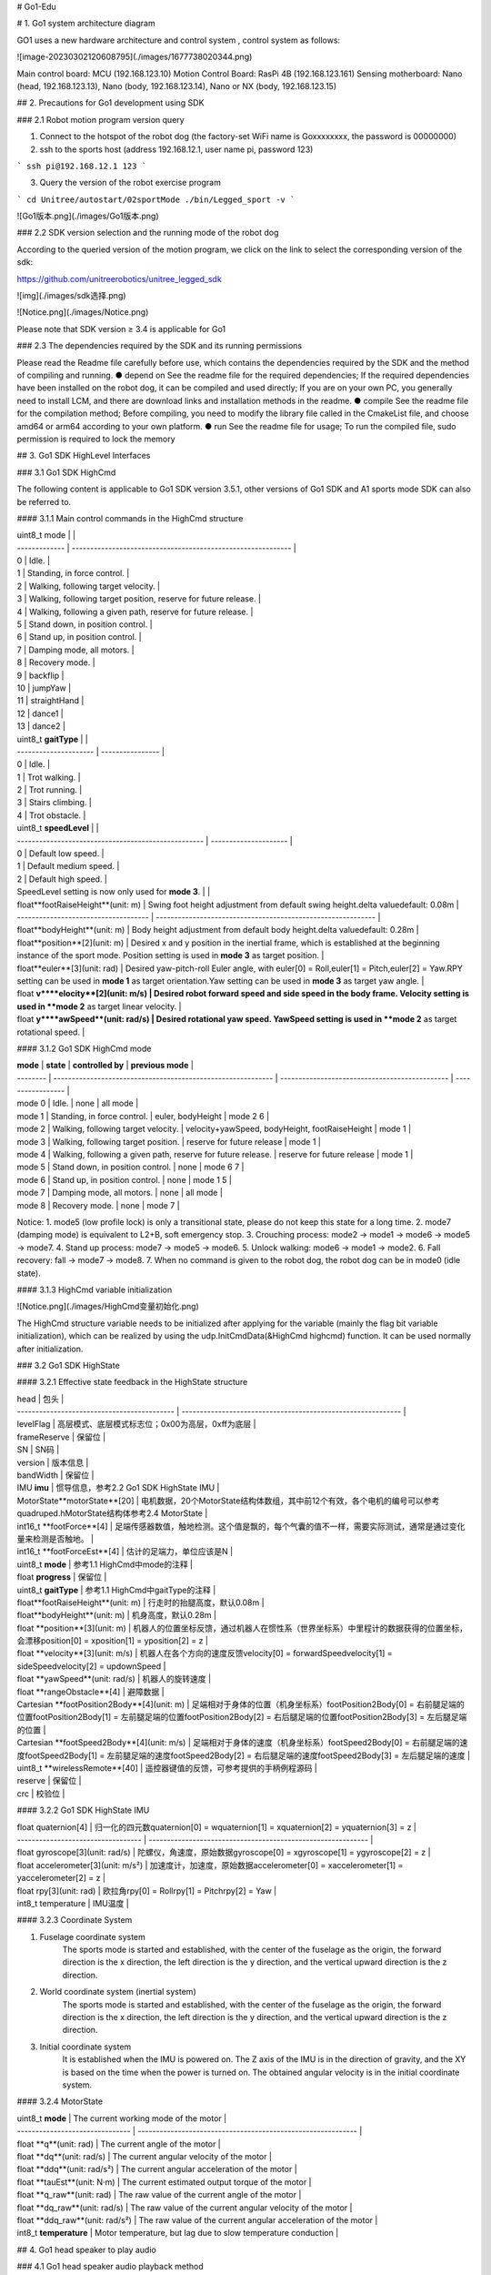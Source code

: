 

# Go1-Edu

# 1. Go1 system architecture diagram

GO1  uses  a new hardware architecture and control  system  , control  system  as follows:

![image-20230302120608795](./images/1677738020344.png)

Main control board: MCU (192.168.123.10)
Motion Control Board: RasPi 4B (192.168.123.161)
Sensing motherboard: Nano (head, 192.168.123.13), Nano (body, 192.168.123.14), Nano or NX (body, 192.168.123.15)



## 2. Precautions for Go1 development using SDK

### 2.1 Robot motion program version query

1. Connect to the hotspot of the robot dog (the factory-set WiFi name is Goxxxxxxxx, the password is 00000000)
2. ssh to the sports host (address 192.168.12.1, user name pi, password 123)

```
ssh pi@192.168.12.1
123
```

3. Query the version of the  robot exercise program

```
cd Unitree/autostart/02sportMode
./bin/Legged_sport -v   
```

![Go1版本.png](./images/Go1版本.png)

### 2.2 SDK version selection and the running mode of the robot dog

According to the queried version of the motion program, we click on the link to select the corresponding version of the sdk:

https://github.com/unitreerobotics/unitree_legged_sdk

![img](./images/sdk选择.png)

![Notice.png](./images/Notice.png)

Please note that SDK version ≥ 3.4 is applicable for Go1

### 2.3 The dependencies required by the SDK and its running permissions

Please read the Readme file carefully before use, which contains the dependencies required by the SDK and the method of compiling and running.
● depend on
See the readme file for the required dependencies;
If the required dependencies have been installed on the robot dog, it can be compiled and used directly;
If you are on your own PC, you generally need to install LCM, and there are download links and installation methods in the readme.
● compile
See the readme file for the compilation method;
Before compiling, you need to modify the library file called in the CmakeList file, and choose amd64 or arm64 according to your own platform.
● run
See the readme file for usage;
To run the compiled file, sudo permission is required to lock the memory

## 3. Go1 SDK HighLevel Interfaces

### 3.1 Go1 SDK HighCmd

The following content is applicable to Go1 SDK version 3.5.1, other versions of Go1 SDK and A1 sports mode SDK can also be referred to.

#### 3.1.1  Main control commands in the HighCmd structure



| uint8_t  mode |                                                              |
| ------------- | ------------------------------------------------------------ |
| 0             | Idle.                                                        |
| 1             | Standing, in force control.                                  |
| 2             | Walking, following target velocity.                          |
| 3             | Walking, following target position, reserve for future release. |
| 4             | Walking, following a given path, reserve for future release. |
| 5             | Stand down, in position control.                             |
| 6             | Stand up, in position control.                               |
| 7             | Damping mode, all motors.                                    |
| 8             | Recovery mode.                                               |
| 9             | backflip                                                     |
| 10            | jumpYaw                                                      |
| 11            | straightHand                                                 |
| 12            | dance1                                                       |
| 13            | dance2                                                       |

| uint8_t  **gaitType** |                  |
| --------------------- | ---------------- |
| 0                     | Idle.            |
| 1                     | Trot walking.    |
| 2                     | Trot running.    |
| 3                     | Stairs climbing. |
| 4                     | Trot obstacle.   |

| uint8_t  **speedLevel**                             |                       |
| --------------------------------------------------- | --------------------- |
| 0                                                   | Default low speed.    |
| 1                                                   | Default medium speed. |
| 2                                                   | Default high speed.   |
| SpeedLevel setting is now only used for **mode 3**. |                       |



| float**footRaiseHeight**(unit: m)    | Swing foot height adjustment from default swing height.delta valuedefault: 0.08m |
| ------------------------------------ | ------------------------------------------------------------ |
| float**bodyHeight**(unit: m)         | Body height adjustment from default body height.delta valuedefault: 0.28m |
| float**position**[2](unit: m)        | Desired x and y position in the inertial frame, which is established at the beginning instance of the sport mode. Position setting is used in **mode 3** as target position. |
| float**euler**[3](unit: rad)         | Desired yaw-pitch-roll Euler angle, with euler[0] = Roll,euler[1] = Pitch,euler[2] = Yaw.RPY setting can be used in **mode 1** as target orientation.Yaw setting can be used in **mode 3** as target yaw angle. |
| float **v****elocity**[2](unit: m/s) | Desired robot forward speed and side speed in the body frame. Velocity setting is used in **mode 2** as target linear velocity. |
| float **y****awSpeed**(unit: rad/s)  | Desired rotational yaw speed. YawSpeed setting is used in **mode 2** as target rotational speed. |



#### 3.1.2  Go1 SDK HighCmd mode

| **mode** | **state**                                                    | **controlled by**                              | **previous mode** |
| -------- | ------------------------------------------------------------ | ---------------------------------------------- | ----------------- |
| mode 0   | Idle.                                                        | none                                           | all mode          |
| mode 1   | Standing, in force control.                                  | euler, bodyHeight                              | mode 2 6          |
| mode 2   | Walking, following target velocity.                          | velocity+yawSpeed, bodyHeight, footRaiseHeight | mode 1            |
| mode 3   | Walking, following target position.                          | reserve for future release                     | mode 1            |
| mode 4   | Walking, following a given path, reserve for future release. | reserve for future release                     | mode 1            |
| mode 5   | Stand down, in position control.                             | none                                           | mode 6 7          |
| mode 6   | Stand up, in position control.                               | none                                           | mode 1 5          |
| mode 7   | Damping mode, all motors.                                    | none                                           | all mode          |
| mode 8   | Recovery mode.                                               | none                                           | mode 7            |

Notice:
1. mode5 (low profile lock) is only a transitional state, please do not keep this state for a long time.
2. mode7 (damping mode) is equivalent to L2+B, soft emergency stop.
3. Crouching process: mode2 -> mode1 -> mode6 -> mode5 -> mode7.
4. Stand up process: mode7 -> mode5 -> mode6.
5. Unlock walking: mode6 -> mode1 -> mode2.
6. Fall recovery: fall -> mode7 -> mode8.
7. When no command is given to the robot dog, the robot dog can be in mode0 (idle state).

#### 3.1.3 HighCmd variable initialization

![Notice.png](./images/HighCmd变量初始化.png)



The HighCmd structure variable needs to be initialized after applying for the variable (mainly the flag bit variable initialization), which can be realized by using the udp.InitCmdData(&HighCmd highcmd) function. It can be used normally after initialization.

### 3.2 Go1 SDK HighState

#### 3.2.1 Effective state feedback in the HighState structure

| head                                        | 包头                                                         |
| ------------------------------------------- | ------------------------------------------------------------ |
| levelFlag                                   | 高层模式、底层模式标志位；0x00为高层，0xff为底层             |
| frameReserve                                | 保留位                                                       |
| SN                                          | SN码                                                         |
| version                                     | 版本信息                                                     |
| bandWidth                                   | 保留位                                                       |
| IMU **imu**                                 | 惯导信息，参考2.2 Go1 SDK HighState IMU                      |
| MotorState**motorState**[20]                | 电机数据，20个MotorState结构体数组，其中前12个有效，各个电机的编号可以参考quadruped.hMotorState结构体参考2.4 MotorState |
| int16_t **footForce**[4]                    | 足端传感器数值，触地检测。这个值是飘的，每个气囊的值不一样，需要实际测试，通常是通过变化量来检测是否触地。 |
| int16_t **footForceEst**[4]                 | 估计的足端力，单位应该是N                                    |
| uint8_t **mode**                            | 参考1.1 HighCmd中mode的注释                                  |
| float **progress**                          | 保留位                                                       |
| uint8_t **gaitType**                        | 参考1.1 HighCmd中gaitType的注释                              |
| float**footRaiseHeight**(unit: m)           | 行走时的抬腿高度，默认0.08m                                  |
| float**bodyHeight**(unit: m)                | 机身高度，默认0.28m                                          |
| float **position**[3](unit: m)              | 机器人的位置坐标反馈，通过机器人在惯性系（世界坐标系）中里程计的数据获得的位置坐标，会漂移position[0] = xposition[1] = yposition[2] = z |
| float **velocity**[3](unit: m/s)            | 机器人在各个方向的速度反馈velocity[0] = forwardSpeedvelocity[1] = sideSpeedvelocity[2] = updownSpeed |
| float **yawSpeed**(unit: rad/s)             | 机器人的旋转速度                                             |
| float **rangeObstacle**[4]                  | 避障数据                                                     |
| Cartesian **footPosition2Body**[4](unit: m) | 足端相对于身体的位置（机身坐标系）footPosition2Body[0] = 右前腿足端的位置footPosition2Body[1] = 左前腿足端的位置footPosition2Body[2] = 右后腿足端的位置footPosition2Body[3] = 左后腿足端的位置 |
| Cartesian **footSpeed2Body**[4](unit: m/s)  | 足端相对于身体的速度（机身坐标系）footSpeed2Body[0] = 右前腿足端的速度footSpeed2Body[1] = 左前腿足端的速度footSpeed2Body[2] = 右后腿足端的速度footSpeed2Body[3] = 左后腿足端的速度 |
| uint8_t **wirelessRemote**[40]              | 遥控器键值的反馈，可参考提供的手柄例程源码                   |
| reserve                                     | 保留位                                                       |
| crc                                         | 校验位                                                       |

#### 3.2.2 Go1 SDK HighState IMU

| float quaternion[4]                | 归一化的四元数quaternion[0] = wquaternion[1] = xquaternion[2] = yquaternion[3] = z |
| ---------------------------------- | ------------------------------------------------------------ |
| float gyroscope[3](unit: rad/s)    | 陀螺仪，角速度，原始数据gyroscope[0] = xgyroscope[1] = ygyroscope[2] = z |
| float accelerometer[3](unit: m/s²) | 加速度计，加速度，原始数据accelerometer[0] = xaccelerometer[1] = yaccelerometer[2] = z |
| float rpy[3](unit: rad)            | 欧拉角rpy[0] = Rollrpy[1] = Pitchrpy[2] = Yaw                |
| int8_t temperature                 | IMU温度                                                      |

#### 3.2.3 Coordinate System

1. Fuselage coordinate system
    The sports mode is started and established, with the center of the fuselage as the origin, the forward direction is the x direction, the left direction is the y direction, and the vertical upward direction is the z direction.

2. World coordinate system (inertial system)
    The sports mode is started and established, with the center of the fuselage as the origin, the forward direction is the x direction, the left direction is the y direction, and the vertical upward direction is the z direction.

3. Initial coordinate system
    It is established when the IMU is powered on. The Z axis of the IMU is in the direction of gravity, and the XY is based on the time when the power is turned on. The obtained angular velocity is in the initial coordinate system.

#### 3.2.4 MotorState

| uint8_t **mode**                | The current working mode of the motor                        |
| ------------------------------- | ------------------------------------------------------------ |
| float **q**(unit: rad)          | The current angle of the motor                               |
| float **dq**(unit: rad/s)       | The current angular velocity of the motor                    |
| float **ddq**(unit: rad/s²)     | The current angular acceleration of the motor                |
| float **tauEst**(unit: N·m)     | The current estimated output torque of the motor             |
| float **q_raw**(unit: rad)      | The raw value of the current angle of the motor              |
| float **dq_raw**(unit: rad/s)   | The raw value of the current angular velocity of the motor   |
| float **ddq_raw**(unit: rad/s²) | The raw value of the current angular acceleration of the motor |
| int8_t **temperature**          | Motor temperature, but lag due to slow temperature conduction |

## 4. Go1 head speaker to play audio

### 4.1 Go1 head speaker audio playback method

The head of Go1 integrates a 3W speaker, which we can use to play audio files to make the robot dog make sound.

1. Connect your own computer to the 123 segment network of Go1.

   ```
   ping 192.168.123.13
   ```
   
   
   
2. Transfer the generated wav audio files to the nano on the head (address 192.168.123.13), and create a new folder for audio files.

3. Check the sound card id and channel id (usually 2, 0) of the USB Audio Device.

   ```
   aplay -l
   ```

   

4. Play audio files by aplay command (aplay -D plughw:2,0 xxx.wav)

  ```
  aplay -D plughw:2,0 xxx.wav
  ```

  Adjust volume: (amixer -c 2 set Speaker 37) 37 corresponds to 100% volume, 0 corresponds to 0% volume.

  ```
  amixer -c 2 set Speaker 37
  amixer -c 2 set Speaker 18
  ```

  If you use aplay to prompt an error audio open error: Device or resource busy :
  This situation is caused by the built-in program wsaudio occupying the speaker. We can check the process number and kill it before trying again.

  ```
  ps -aux | grep wsaudio
  sudo kill -9 PID
  ```

  ![img](./images/DeviceOrResourceBusy.png)

  ## 5. Development and use of Go1 head LED light bar

  On both sides of the head of Go1, there are two light strips, and we also provide corresponding sdk for developers to use.

  ### 5.1 Hardware and SDK

  The hardware of the light strip is composed of 12 LED lamp beads, which are distributed on both sides of the head, and the hardware is connected to the Nano on the head. For the address definition of these 12 LEDs, we define them as 0-11 in the order of facing the dog head, from top to bottom, and from left to right, as shown in the figure below.

  ![img](./images/灯带示意图.bmp)

  

The SDK package is located in the folder named faceLightSDK_Nano under the /home/unitree/Unitree/sdk/ directory of the head Nano (192.168.123.13).

![img](./images/sdk包.png)



The SDK package contains the following:
CMakeLists.txt --cmake file
include --header file folder
lib -- library file folder
main.cpp -- routine
version.txt --sdk version
bin -- the generated executable folder
build -- compile folder

### 4.2 Introduction to routines

<img src="./images/例程.png" alt="img" style="zoom:150%;" />

The picture above is the code of the routine. Two programs are provided for testing. One is to use the same color for all lamp beads, and the other is to combine different colors of different lamp beads to form a new lighting effect.
It should be noted that we provide two control functions:
client.setAllLed(client.red); --All LEDs use the same color
client.setLedColor(i,client.red); --A lamp bead uses a certain color, and the value of i is the lamp bead address definition in the previous section
After setting the color, you need to send the function through the command to send the set color to the light strip to take effect:
client.sendCmd(); --Send command function to make the set color take effect

### 4.3 Operation of SDK

First remote login to the head Nano

```
ssh unitree@192.168.123.13
123
```

Build

```
cd Unitree/sdk/faceLightSDK_Nano
mkdir build
cd build
cmake ..
make
```

Usage

```
./../bin/faceLightClient
```

### 4.4 Use the SDK on other boards or your own computer

The light strip SDK uses UDP communication method, which is convenient to control the head LED on other boards through the network. The communication part of the SDK has been written, and the address of the Nano in the head has also been solidified in it, so we don’t need to deal with the programming of communication, we just need to ensure that the board or computer can ping the Nano in the head (192.168.123.13). The method of use is the same as the direct use on the head Nano.
Instructions:

1. Set the address of the board or your own computer to the 123 network segment, and you can ping the head Nano (192.168.123.13)
2. Copy the SDK folder to your own board or computer
3. According to your own computer platform, modify the library file referenced in the cmake file
4. Compile and run

## 5. Development and use of Go1 ultrasonic module

The head and body of Go1-Edu are distributed with 3 groups of ultrasonic modules, which can be developed and used with the programs we provide.

Ultrasonic sensors only exist in the old version of go1, the new version of go1 do not contain ultrasonic sensors.

As the ultrasonic module feedback distance and obstacle avoidance effect in general, the subsequent hardware version, will eliminate the ultrasonic module.

### 5.1 Hardware

3 groups of ultrasonic modules are distributed in the front face, left and right sides of the fuselage. Hardware, forward ultrasound connected to the head Nano (192.168.123.13) on ttyTHS1, ultrasound on both sides of the body connected to the RasPi (192.168.123.161) on ttyAMA0, software design reserved for the backward ultrasound, the actual hardware is not installed.

ttyTHS1, ttyAMA0 are the serial ports on Nano and RasPi respectively, which have been configured on the system, do not modify the system configuration when using, so as not to make the device unusable.

### 5.2 SDK

There are two ways to use ultrasound on Go1, one is to use the lcm topic provided by Unitree to receive all the ultrasound data, and the other is to read the serial data directly. Unitree prefers to use the former.

#### 5.2.1  Receive all ultrasound data using the lcm topic provided by Unitree

The path of the sample program provided in this way on the dog is ~/Unitree/autostart/utrack/ultrasonic_listener_example/, which can be compiled and run directly on the RasPi. You can also directly download the following program package and run it on RasPi.

[ultrasonic_listener_example.zip - Google 云端硬盘](https://drive.google.com/file/d/1I-wDsDtEYdhXvw7Eze3kfBDwjpPhEv_x/view)

- Introduction

Some details about the format of ultrasonic data is here:

- The ultrasonic lcm topic is published only at the `RasperryPi` in `Go1` Robot.
- The valid distance range is **(0,2.0)** in meters.
  The publisher returns **2.0** when the sound wave is emitted but lost for the corresponding probe.
  The publisher returns **10.0 **for the corresponding probe when there is no update for the corresponding probe.
- The LCM topic is published at constant frequency, which is around **100Hz**
  The update frequency for each single probe is around  **30Hz**

The LCM topic to listen ultrasonic data is:

- "/unitree/ultrasonic"

The LCM message file is:

- "include/lcm_msgs/ultrasonic_data.lcm"

  compile

  ```
  mkdir build
  cd build
  cmake ..
  make
  ```

  use

  ```
  cd bin
  ./ultrasonic_listener_lcm
  ```

  

#### 5.2.2 Read serial data directly

This method is to use the serial port of the board to directly read the information of the ultrasonic module. Unitree provides the sdk for use. The sdk is located at ~/Unitree/sdk/ultraSoundSDK_RasPi (the one on Nano13 is also in the corresponding position). After the program starts, it will occupy the serial port, so before using this method, you need to kill the program that occupies the device.

[ultraSoundSDK.zip - Google 云端硬盘](https://drive.google.com/file/d/1fKcSBSeYF_AEUrl46B70JMfksXoXhwac/view)

This package, above, is the sorted sdk, and it is recommended to use this one. The following introduction to the use of this version is based on this version, similar to the version that comes with the dog.

The SDK includes the following:
example --example program
include -- header file
lib-- library file
CmakeLists.txt-- cmake file
readme.md - ReadMe
Among them, the following sample programs are provided in the example:
example_UltraSound_Nano.cpp -- head Nano uses UltraSound method to get data
example_UltraSound_RasPi.cpp -- The body RasPi uses the UltraSound method to obtain data
example_UltraSoundGroup_Nano.cpp -- head Nano uses UltraSoundGroup method to get data
example_UltraSoundGroup_RasPi.cpp -- body RasPi uses the UltraSoundGroup method to obtain data

As you can see from the sample program, the SDK provides 2 methods to obtain ultrasonic data, UltraSound and UltraSoundGroup.

UltraSound is to get the data one by one according to the device number, device number 0, 1, 2, 3 represent the forward, left, right and backward ultrasonic waves respectively. As mentioned before, the software is designed to reserve the backward ultrasound, in reality there is no backward ultrasound device, so be careful when using it.

UltraSoundGroup is a vector to do a package, the user can choose their own.

Before use, you need to put the SDK package on the appropriate board!Local use only.

- Unlock hardware

```
#Inquire
ps -aux | grep g1_ultrasonic
#kill
ps -aux | grep g1_ultrasonic | awk '{print $2}' | xargs kill -9
```

- Modify the CMakeLists.txt file

![img](./images/cmakelists.png)

Replace xx in the CMakeLists.txt file with Nano or RasPi according to the actual situation.

● compile

```
mkdir build
cd build
cmake ..
make
```

● use

```
cd bin
./example_UltraSound
./example_UltraSoundGroup
```

## 6. Development and use of Go1 binocular fisheye camera

The head and body of Go1-Edu are distributed with 5 sets of binocular fisheye cameras, and we provide the corresponding UnitreeCameraSDK for developers to use.

### 6.1 Hardware


The 5 groups of cameras are distributed on the front face, chin, left and right sides of the fuselage and abdomen. In terms of hardware, the front camera and chin camera are connected to the Nano on the head (192.168.123.13), the cameras on both sides of the fuselage are connected to the Nano (192.168.123.14), and the belly camera is connected to the main Nano or NX (192.168 .123.15) on. 

In the system of each motherboard, the device ID (dev ID) is assigned to the camera:
Head Nano (192.168.123.13), front face camera dev ID=1, chin camera dev ID=0;
Body Nano (192.168.123.14), left camera dev ID=0, right camera dev ID=1;
The main body is Nano (192.168.123.15), and the belly camera dev ID=0.

In order to facilitate the use of the receiving program, we define a port (Port ID) for each camera:
Front camera Port ID=9201, Chin camera Port ID=9202, Left camera Port ID=9203, Right camera Port ID=9204, Belly camera Port ID=9205.

Above, the following table:

| Nano                       | dev ID | Port ID | 相机位置 |
| -------------------------- | ------ | ------- | -------- |
| 头部Nano（192.168.123.13） | 1      | 9201    | 前方相机 |
| 头部Nano（192.168.123.13） | 0      | 9202    | 下巴相机 |
| 机身Nano（192.168.123.14） | 0      | 9203    | 左侧相机 |
| 机身Nano（192.168.123.14） | 1      | 9204    | 右侧相机 |
| 机身Nano（192.168.123.15） | 0      | 9205    | 腹部相机 |

Camera hardware parameters

| **RGB frame resolution：** | 1856x800（stereo）           |
| -------------------------- | ---------------------------- |
| RGB frame rate：           | 30fps                        |
| RGB sensor technology：    | Global Shutter               |
| RGB sensor FOV：           | 222°                         |
| Depth technology：         | Stereoscopic                 |
| Effective depth range：    | 10cm~85cm                    |
| Depth Field of View：      | ＜180°                       |
| Depth output resolution：  | adjustable（default464x400） |
| Depth frame rate：         | ≤30fps                       |

### 6.2 SDK

The camera SDK is hung on the Unitree GitHub warehouse, and can be downloaded and used by itself.

[unitreerobotics/UnitreecameraSDK: Unitree GO1 camera SDK (github.com)](https://github.com/unitreerobotics/UnitreecameraSDK) 

The camera SDK provides color and depth video streams, as well as internal calibration information, and also provides point clouds and depth images aligned with color images.

The SDK includes the following:
doc - documentation
examples -- example programs
include -- header file
lib-- library file
CmakeLists.txt-- cmake file
stereo_camera_config.yaml-- point cloud image, depth image reading configuration file
trans_rect_config.yaml -- transmission configuration file
Among them, the following sample programs are provided in examples:
example_getCalibParamsFile.cc -- get camera calibration parameters
example_getDepthFrame.cc -- get camera depth frame
example_getPointCloud.cc -- get camera point cloud image
example_getRawFrame.cc -- get raw camera image
example_getRectFrame.cc -- Get the image processed by the camera
example_getimagetrans.cc -- receive an image transmitted from the network
example_putImagetrans.cc -- send an image over the network
example_share.cc -- shared memory code routines, not open to users
Among them, the first five call the camera locally, just compile and run directly; the two transmission samples, one for sending and one for receiving, need to be run separately.

### 6.3 SDK usage example

Before using the SDK, you need to kill the built-in program that calls the camera in order to successfully obtain images. There are 4 programs related to the camera, point_cloud_node, mqttControlNode, live_human_pose, rosnode, which are used for point cloud images, transmission, human body recognition, etc., you can use the ps -aux command to query the status, kill these processes before use to release the camera occupation , Release computing power.

```
ps -aux | grep point_cloud_node
ps -aux | grep mqttControlNode
ps -aux | grep live_human_pose
ps -aux | grep rosnode
```

```
ps -aux | grep point_cloud_node | awk '{print $2}' | xargs kill -9
ps -aux | grep mqttControlNode | awk '{print $2}' | xargs kill -9
ps -aux | grep live_human_pose | awk '{print $2}' | xargs kill -9
ps -aux | grep rosnode | awk '{print $2}' | xargs kill -9
```

In order to facilitate everyone's understanding, we take several ways to obtain images as examples.

#### 6.3.1 The internal board obtains the local camera image of the board

This section takes 14 boards as an example to obtain the corrected image from the right camera. 14 boards need to be connected to devices such as HDMI monitors, mice and keyboards, and all operations are performed on the boards.

##### 6.3.1.1 download camera sdk

Download the UnitreecameraSDK by yourself, and put it on the board connected to the camera.

[unitreerobotics/UnitreecameraSDK: Unitree GO1 camera SDK (github.com)](https://github.com/unitreerobotics/UnitreecameraSDK) 

If the board is connected to the Internet, you can use the git command to download the latest camera sdk.

```
git clone https://github.com/unitreerobotics/UnitreecameraSDK.git
```

##### 6.3.1.2 Stop the camera-related processes that come with the board

```
ps -aux | grep point_cloud_node | awk '{print $2}' | xargs kill -9
ps -aux | grep mqttControlNode | awk '{print $2}' | xargs kill -9
ps -aux | grep live_human_pose | awk '{print $2}' | xargs kill -9
ps -aux | grep rosnode | awk '{print $2}' | xargs kill -9
```

As mentioned at the beginning of this section, we need to kill point_cloud_node, mqttControlNode, live_human_pose, rosnode processes (not all processes exist, for example, live_human_pose only exists on the main Nano). After killing, you can use the command to query the process, and then confirm whether the process is successfully killed.

##### 6.3.1.3 Compile and run example_getRectFrame

- Build

```
cd UnitreecameraSDK
mkdir build
cd build
cmake ..
make
```

- Run

After the compilation is completed, a bins folder will be generated under the UnitreecameraSDK directory, and the sending program will be run.

```
cd ..
./bins/example_getRectFrame
```

Note: Do not cd to bins to run, this will lack dependencies

The operation is successful as shown in the figure below

![img](./images/example_getRectFrame.png)

#### 6.3.2 Image transmission between internal boards

This section takes 15 boards to acquire 13 boards' forward camera images as an example. The 15 board needs to be connected to devices such as an HDMI monitor, mouse and keyboard, and all operations are performed on the 15 board.

##### 6.3.2.1 Download camera sdk

Download the UnitreecameraSDK by yourself, and put it on the required board.
If the board is connected to the Internet, you can use the git command to download the latest camera sdk.

```
git clone https://github.com/unitreerobotics/UnitreecameraSDK.git
```

##### 6.3.2.2 Send camera sdk to head Nano

Since the head Nano does not provide HDMI and USB for customers to use, we can use the scp tool to send the SDK folder to the head Nano.

```
scp -r UnitreecameraSDK unitree@192.168.123.13:/home/unitree/
```

##### 6.3.2.3 Remote connection head Nano

```
ssh unitree@192.168.123.13
password:123
```

##### 6.3.2.4 Stop the camera-related processes that come with the Nano on the head

```
ps -aux | grep point_cloud_node | awk '{print $2}' | xargs kill -9
ps -aux | grep mqttControlNode | awk '{print $2}' | xargs kill -9
ps -aux | grep live_human_pose | awk '{print $2}' | xargs kill -9
ps -aux | grep rosnode | awk '{print $2}' | xargs kill -9
```

As mentioned at the beginning of this section, we need to kill point_cloud_node, mqttControlNode, live_human_pose, rosnode processes (not all processes exist, for example, live_human_pose only exists on the main Nano). After killing, you can use the command to query the process, and then confirm whether the process is successfully killed.

##### 6.3.2.5 Modify the transmission configuration parameter file trans_rect_config.yaml

```
cd UnitreecameraSDK
vim trans_rect_config.yaml
```

```
%YAML:1.0
---
# [pls dont change] The log level 
LogLevel: !!opencv-matrix
   rows: 1
   cols: 1
   dt: d
   data: [ 1. ]
# [pls dont change] The threshold is applied to detecd point cloud
Threshold: !!opencv-matrix
   rows: 1
   cols: 1
   dt: d
   data: [ 190. ]
#[pls dont change] it's a switch for a algorithm in the process of computing stereo disparity 
Algorithm: !!opencv-matrix
   rows: 1
   cols: 1
   dt: d
   data: [1. ]
#UDP address for image transfer   192.168.123.IpLastSegment
IpLastSegment: !!opencv-matrix
   rows: 1
   cols: 1
   dt: d
   data: [ 15. ]
#This place should be changed to the actual receiving IP
#########################################
#DeviceNode
DeviceNode: !!opencv-matrix
   rows: 1
   cols: 1
   dt: d
   data: [ 1. ]
#To change the device number to what is needed, you can refer to the above
#########################################
#fov (perspective 60~140) 
hFov: !!opencv-matrix
   rows: 1
   cols: 1
   dt: d
   data: [ 90. ]
#image size ([1856,800] or [928,400])
FrameSize: !!opencv-matrix
   rows: 1
   cols: 2
   dt: d
   data: [ 1856., 800. ]
#rectified frame size
RectifyFrameSize: !!opencv-matrix
   rows: 1
   cols: 2
   dt: d
   data: [ 928., 800. ]
#FrameRate, it gives the limitation for transmission rate(FPS)
FrameRate: !!opencv-matrix
   rows: 1
   cols: 1
   dt: d
   data: [ 3e+01 ]
#0 ori img - right  1 ori img - stereo  2 rect img - right  3 rect img - stereo   -1 不传图
Transmode: !!opencv-matrix
   rows: 1
   cols: 1
   dt: d
   data: [ 2. ] 
#The transmode here, 0 and 1 cannot be used, you need to set 2 or 3
#########################################
#Transmission rate(FPS) in the UDP transmitting process. <= FrameRate
Transrate: !!opencv-matrix
   rows: 1
   cols: 1
   dt: d
   data: [ 3e+01 ] 
# [pls dont change]  It's a switch in distortion process of fisheye camera. 1 represents “Longitude and latitude expansion of fisheye camera”;  2 represnets "Perspective distortion correction".
Depthmode: !!opencv-matrix
   rows: 1
   cols: 1
   dt: d
   data: [ 1. ] 
 # empty reserved IO
Reserved: !!opencv-matrix
   rows: 3
   cols: 3
   dt: d
```

##### 6.3.2.6 编译运行`example_putImagetrans`

- Build

  ```
cd UnitreecameraSDK
mkdir build
cd build
cmake ..
make
  
  ```

●Run
After the compilation is completed, a bins folder will be generated under the UnitreecameraSDK directory, and the sending program will be run.

```
cd ..
./bins/example_putImagetrans
```

Note: Do not run from cd to bins, this will lack dependencies
The successful operation is shown in the figure below:

![img](./images/run_example_put_1.png)

Note: When we recompile and run the sending program, sometimes an error will be reported, which may be related to the fact that the sending process has not been killed.
At this time, you can kill the following program and try again.
ps -aux | grep send_image_client | awk '{print $2}' | xargs kill -9

##### 6.3.2.7 Compile and run example_getimagetrans on 15 boards

● Edit example_getimagetrans.cc

```
#include <opencv2/opencv.hpp>
#include <iostream>
int main(int argc,char** argv)
{
    std::string IpLastSegment = "15";//改为当前板卡的IP
    int cam = 1;//前方端口为1（9201）
```

- Build

```
cd UnitreecameraSDK
mkdir build
cd build
cmake ..
make
```

- Run

```
  cd ..
  ./bins/examples_getimagetrans
```

  Note: Do not run from cd to bins, this will lack dependencies
The program runs fine and we can see the acquired image:

Note:
If the sender has sent, but the program cannot receive, you can enter the following command in the terminal to test:
gst-launch-1.0 udpsrc port=9201 ! application/x-rtp, media=video, encoding-name=H264 ! rtph264depay ! h264parse ! omxh264dec ! videoconvert ! autovideosink

#### 6.3.3 The client PC obtains a single image from the camera in front of the head

This section takes the customer PC to obtain the image of the front-facing camera of the 13 boards through the network cable as an example.

##### 6.3.3.1 Configure client PC network

Connect the client PC and the robot dog through a network cable, and configure the PC wired network card.
The following is an example of configuring the local IP network segment, please follow the actual situation.

```
sudo ifconfig eth0 192.168.123.100/24
sudo ifconfig eth0 up
ifconfig
```

##### 6.3.3.2 Download camera sdk

Download the UnitreecameraSDK by yourself, and put it on the required board and PC.

[unitreerobotics/UnitreecameraSDK: Unitree GO1 camera SDK (github.com)](https://github.com/unitreerobotics/UnitreecameraSDK) 

If the board and PC are connected to the Internet, you can use the git command to download the latest camera sdk.

```
git clone https://github.com/unitreerobotics/UnitreecameraSDK.git
```

##### 6.3.3.3 Configure the head board to send images

Refer to sections 6.3.2.2 - 6.3.2.6, and will not repeat them here.

##### 6.3.3.4 Configure the environment dependencies of your own PC

1. Install gstremer dependencies

```
sudo apt update
sudo apt install -y libgstreamer1.0-dev libgstreamer-plugins-base1.0-dev libgstreamer-plugins-bad1.0-dev libgstreamer-plugins-good1.0-dev
sudo apt install -y gstreamer1.0-plugins-base gstreamer1.0-plugins-good gstreamer1.0-plugins-bad gstreamer1.0-plugins-ugly
sudo apt install -y gstreamer1.0-tools gstreamer1.0-libav
sudo apt install -y gstreamer1.0-doc gstreamer1.0-x gstreamer1.0-alsa gstreamer1.0-gl gstreamer1.0-gtk3 gstreamer1.0-qt5 gstreamer1.0-pulseaudio
```

If the installation fails, try over the wall or change the source.
To change the source, you can try the source of ustc.edu.cn.

2. Compile and install opencv4.1.1 from source code

  Download the source code of opencv4.1.1

  [相关软件环境库 - OneDrive (live.com)](https://onedrive.live.com/?authkey=!AAgd-2ZcuPDFM4E&cid=CDE1BA91EFBCF992&id=CDE1BA91EFBCF992!739&parId=CDE1BA91EFBCF992!738&o=OneUp)

  Unzip, compile and install

```
mkdir build
cd build
cmake -D OPENCV_GENERATE_PKGCONFIG=YES ..
make -j4
sudo make install
```

If an error is reported during compilation fatal error: Eigen/Core: No such file or directory
1. Manually install eigen3 (usually installed)
sudo apt install libeigen3-dev
2. This error is still reported after installation or after installation, you can modify the path of eigen in the source code
Go to the file ~/opencv-4.1.1/modules/core/include/opencv2/core/private.hpp, modify # include <Eigen/Core> to # include <eigen3/Eigen/Core>, and then recompile.

##### 6.3.3.5 Compile and run example_getimagetrans on your own PC

● Edit example_getimagetrans.cc

```
#include <opencv2/opencv.hpp>
#include <iostream>
int main(int argc,char** argv)
{
    std::string IpLastSegment = "100";//改为当前PC的IP
    int cam = 1;//前方端口为1（9201）
```

Note: If the PC is an AMD64 (X86) platform, you need to modify the decoder in the receiving program:
std::string udpstrBehindData = " ! application/x-rtp,media=video,encoding-name=H264 ! rtph264depay ! h264parse ! avdec_h264 ! videoconvert ! appsink";
If the PC is an ARM64 platform, just keep the original decoder:
std::string udpstrBehindData = " ! application/x-rtp,media=video,encoding-name=H264 ! rtph264depay ! h264parse ! omxh264dec ! videoconvert ! appsink";

- Build

  ```
  cd UnitreecameraSDK
  mkdir build
  cd build
  cmake ..
  make
  ```

- Run

  ```
  cd ..
  ./bins/examples_getimagetrans
  ```

  Note: Do not run from cd to bins, this will lack dependencies
  The program runs fine and we can see the acquired image:

Note:
If the sender has sent, but the program cannot receive it, you can enter the following command on the PC terminal to test:
PC is AMD64 (X86) platform
gst-launch-1.0 udpsrc port=9201 ! application/x-rtp, media=video, encoding-name=H264 ! rtph264depay ! h264parse ! avdec_h264 ! videoconvert ! autovideosink
PC is ARM64 platform
gst-launch-1.0 udpsrc port=9201 ! application/x-rtp, media=video, encoding-name=H264 ! rtph264depay ! h264parse ! omxh264dec ! videoconvert ! autovideosink

#### 6.3.4 Simultaneously acquire images from the front camera of the head and the camera of the chin

Sometimes we need to capture the pictures of two cameras on a Nano at the same time. At this time, we can create two transmission configuration files trans_rect_config_cam1.yaml and trans_rect_config_cam2.yaml, and then create two sending programs to run separately to send out the two cameras at the same time. Of course, it is also possible to transmit twice in the same program.
for example:

```
int main(int argc, char *argv[])
{
    UnitreeCamera cam0("trans_rect_config_cam1.yaml"); ///< init camera by device node number
    UnitreeCamera cam1("trans_rect_config_cam2.yaml"); ///< init camera by device node number
    if(!cam0.isOpened())   ///< get camera open state
        exit(EXIT_FAILURE);   
    if(!cam1.isOpened())   ///< get camera open state
        exit(EXIT_FAILURE);        
    cam0.startCapture(true,false); ///< disable share memory sharing and able image h264 encoding
    cam1.startCapture(true,false); ///< disable share memory sharing and able image h264 encoding

    usleep(500000);
    while(cam0.isOpened()&&cam1.isOpened())
    {
        cv::Mat left0,right0, left1, right1;
        if(!cam0.getRectStereoFrame(left0,right0))
        {
            usleep(500);
            continue;
        }
         if(!cam1.getRectStereoFrame(left1,right1))
        {
            usleep(500);
            continue;
        }
        char key = cv::waitKey(10);
        if(key == 27) // press ESC key
           break;
    }
    
    cam0.stopCapture(); ///< stop camera capturing
    cam1.stopCapture(); ///< stop camera capturing
    return 0;
}

```

#### 6.3.5 Common errors and solutions when using UnitreecameraSDK

##### 6.3.5.1 Synchronize the system time first if there is any error

Reason for error: system time causes compilation error or compilation failure.
Solution: https://blog.csdn.net/n_fly/article/details/123270214

##### 6.3.5.2 Error cannot find -ludev when compiling

![img](./images/udev.png)

Reason for error: missing usb and udev related dependencies
Solution: sudo apt-get install libusb-1.0-0-dev libusb-dev libudev-dev

### 6.4 Use python to write image receiving program

```
# -*- coding: utf-8 -*-
'''copyright Copyright (c) 2020-2021, Hangzhou Yushu Technology Stock CO.LTD. All Rights Reserved
writen by Zhentao Xie
supporter: Zhentao Xie xiezhentao_1998@163.com
'''

import cv2

class camera:
    def __init__(self, cam_id = None, width = 640, height = 480):
        self.width = 640
        self.cam_id = cam_id
        self.width = width
        self.height = height
    def get_img(self):
        IpLastSegment = "123"
        cam = self.cam_id
        udpstrPrevData = "udpsrc address=192.168.123."+ IpLastSegment + " port="
        udpPORT = [9201,9202,9203,9204,9205]
        udpstrBehindData = " ! application/x-rtp,media=video,encoding-name=H264 ! rtph264depay ! h264parse ! avdec_h264 ! videoconvert ! appsink"
        udpSendIntegratedPipe_0 = udpstrPrevData +  str(udpPORT[cam-1]) + udpstrBehindData
        print(udpSendIntegratedPipe_0)

        self.cap = cv2.VideoCapture(udpSendIntegratedPipe_0)

    def demo(self):
        self.get_img()    
        while(True):
            self.ret, self.frame = self.cap.read()
            self.frame = cv2.resize(self.frame, (self.width, self.height))
            if self.cam_id == 1:
                self.frame = cv2.flip(self.frame, -1)
            if self.frame is not None:
                cv2.imshow("video0", self.frame)
            if cv2.waitKey(2) & 0xFF == ord('q'):
                break
        self.cap.release()
        cv2.destroyAllWindows()
```

Note: using pip3 to install opencv-python and opencv-contrib-python will lack dependencies, and you must install opencv from source code